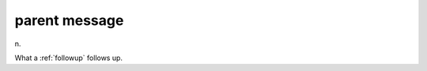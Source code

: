 .. _parent-message:

============================================================
parent message
============================================================

n\.

What a :ref:`followup` follows up.

